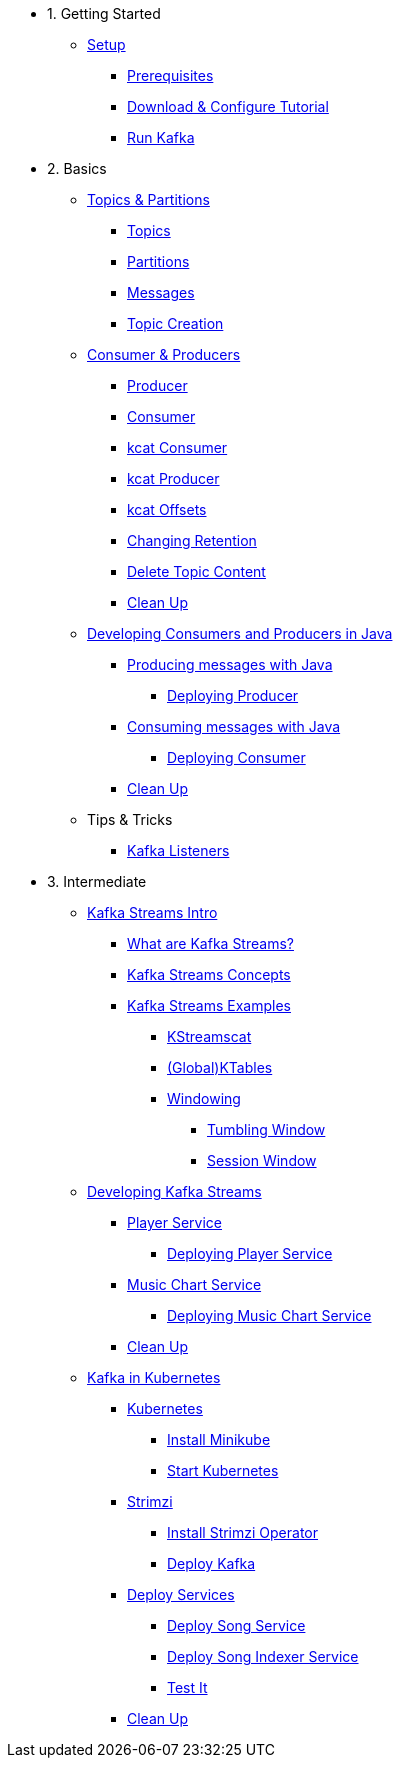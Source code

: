 - 1. Getting Started
* xref:01-setup.adoc[Setup]
** xref:01-setup.adoc#prerequisite[Prerequisites]
** xref:01-setup.adoc#downloadconfiguresources[Download & Configure Tutorial]
** xref:01-setup.adoc#kafka[Run Kafka]

- 2. Basics
* xref:02-topics-partitions.adoc[Topics & Partitions]
** xref:02-topics-partitions.adoc#topics[Topics]
** xref:02-topics-partitions.adoc#partitions[Partitions]
** xref:02-topics-partitions.adoc#messages[Messages]
** xref:02-topics-partitions.adoc#topic-creation[Topic Creation]

* xref:03-consumers-producers.adoc[Consumer & Producers]
** xref:03-consumers-producers.adoc#producer[Producer]
** xref:03-consumers-producers.adoc#consumer[Consumer]
** xref:03-consumers-producers.adoc#consume-kcat[kcat Consumer]
** xref:03-consumers-producers.adoc#produce-kcat[kcat Producer]
** xref:03-consumers-producers.adoc#playingwithoffsets[kcat Offsets]
** xref:03-consumers-producers.adoc#changingretention[Changing Retention]
** xref:03-consumers-producers.adoc#deletetopiccontent[Delete Topic Content]
** xref:03-consumers-producers.adoc#cleanup[Clean Up]

* xref:04-java-consumer-producer.adoc[Developing Consumers and Producers in Java]
** xref:04-java-consumer-producer.adoc#producer-java[Producing messages with Java]
*** xref:04-java-consumer-producer.adoc#deploying-producer[Deploying Producer]
** xref:04-java-consumer-producer.adoc#consumer-java[Consuming messages with Java]
*** xref:04-java-consumer-producer.adoc#deploying-consumer[Deploying Consumer]
** xref:04-java-consumer-producer.adoc#java-cleanup[Clean Up]

* Tips & Tricks
** xref:08-kafka-listeners.adoc[Kafka Listeners]

- 3. Intermediate
* xref:05-kstreams.adoc[Kafka Streams Intro]
** xref:05-kstreams.adoc#whatkstreams[What are Kafka Streams?]
** xref:05-kstreams.adoc#kstreamsconcepts[Kafka Streams Concepts]
** xref:05-kstreams.adoc#kstreamsexamples[Kafka Streams Examples]
*** xref:05-kstreams.adoc#kstreamscat[KStreamscat]
*** xref:05-kstreams.adoc#kstreamscat-tables[(Global)KTables]
*** xref:05-kstreams.adoc#kstreamscat-windowing[Windowing]
**** xref:05-kstreams.adoc#kstreamscat-timewindow[Tumbling Window]
**** xref:05-kstreams.adoc#kstreamscat-sessiontimewindow[Session Window]

* xref:06-java-kstreams.adoc[Developing Kafka Streams]
** xref:06-java-kstreams.adoc#player-songs-java[Player Service]
*** xref:06-java-kstreams.adoc#deploying-player-app[Deploying Player Service]
** xref:06-java-kstreams.adoc#music-chart-java[Music Chart Service]
*** xref:06-java-kstreams.adoc#deploying-music-chart[Deploying Music Chart Service]
** xref:06-java-kstreams.adoc#kstreams-cleanup[Clean Up]

* xref:07-kubernetes.adoc[Kafka in Kubernetes]
** xref:07-kubernetes.adoc#kubernetes[Kubernetes]
*** xref:07-kubernetes.adoc#install-minikube[Install Minikube]
*** xref:07-kubernetes.adoc#start-kubernetes[Start Kubernetes]
** xref:07-kubernetes.adoc#strimzi[Strimzi]
*** xref:07-kubernetes.adoc#installing-crds[Install Strimzi Operator]
*** xref:07-kubernetes.adoc#deploy-kafka[Deploy Kafka]
** xref:07-kubernetes.adoc#deploy-service-strimzi[Deploy Services]
*** xref:07-kubernetes.adoc#kubernetes-song-app[Deploy Song Service]
*** xref:07-kubernetes.adoc#kubernetes-song-indexer-app[Deploy Song Indexer Service]
*** xref:07-kubernetes.adoc#kubernetes-testing[Test It]
** xref:07-kubernetes.adoc#kubernetes-cleanup[Clean Up]
